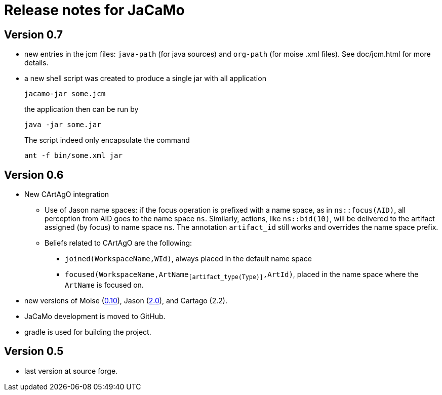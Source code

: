 = Release notes for JaCaMo

== Version 0.7

- new entries in the jcm files: `java-path` (for java sources) and `org-path` (for moise .xml files). See doc/jcm.html for more details.

- a new shell script was created to produce a single jar with all application
+
----
jacamo-jar some.jcm
----
the application then can be run by
+
----
java -jar some.jar
----
The script indeed only encapsulate the command
+
----
ant -f bin/some.xml jar
----

== Version 0.6

- New CArtAgO integration
** Use of Jason name spaces: if the focus operation is prefixed with a name space, as in `ns::focus(AID)`, all perception from AID goes to the name space `ns`. Similarly, actions, like `ns::bid(10)`, will be delivered to the artifact assigned (by focus) to name space `ns`. The annotation `artifact_id` still works and overrides the name space prefix.


** Beliefs related to CArtAgO are the following:
*** `joined(WorkspaceName,WId)`, always placed in the default name space
*** `focused(WorkspaceName,ArtName~[artifact_type(Type)]~,ArtId)`, placed in the name space where the `ArtName` is focused on.

- new versions of Moise (https://github.com/moise-lang/moise/blob/master/release-notes.adoc[0.10]), Jason (https://github.com/jason-lang/jason/blob/master/release-notes.adoc[2.0]), and Cartago (2.2).

- JaCaMo development is moved to GitHub.

- gradle is used for building the project.

== Version 0.5

- last version at source forge.
